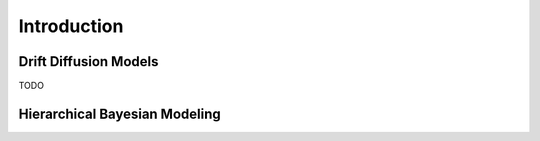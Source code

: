 Introduction
============

Drift Diffusion Models
----------------------

TODO

Hierarchical Bayesian Modeling
------------------------------
